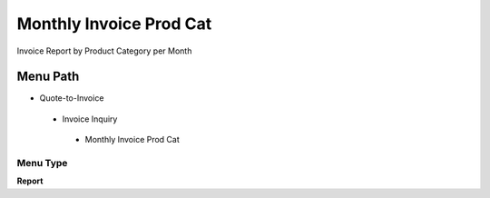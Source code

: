 
.. _functional-guide/menu/monthlyinvoiceprodcat:

========================
Monthly Invoice Prod Cat
========================

Invoice Report by Product Category per Month

Menu Path
=========


* Quote-to-Invoice

 * Invoice Inquiry

  * Monthly Invoice Prod Cat

Menu Type
---------
\ **Report**\ 

